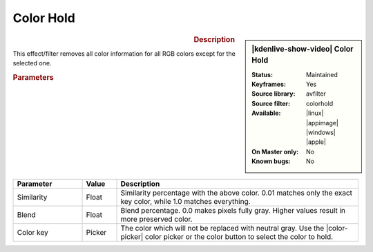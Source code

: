 .. meta::

   :description: Kdenlive Video Effects - Color Hold
   :keywords: KDE, Kdenlive, video editor, help, learn, easy, effects, filter, video effects, color and image correction, color hold

   :authors: - Bernd Jordan (https://discuss.kde.org/u/berndmj)

   :license: Creative Commons License SA 4.0


Color Hold
==========

.. figure:: /images/effects_and_compositions/kdenlive2304_effects-color_hold.webp
   :width: 365px
   :figwidth: 365px
   :align: left
   :alt: kdenlive2304_effects-color_hold

.. sidebar:: |kdenlive-show-video| Color Hold

   :**Status**:
      Maintained
   :**Keyframes**:
      Yes
   :**Source library**:
      avfilter
   :**Source filter**:
      colorhold
   :**Available**:
      |linux| |appimage| |windows| |apple|
   :**On Master only**:
      No
   :**Known bugs**:
      No

.. rst-class:: clear-both


.. rubric:: Description

This effect/filter removes all color information for all RGB colors except for the selected one.


.. rubric:: Parameters

.. list-table::
   :header-rows: 1
   :width: 100%
   :widths: 20 10 70
   :class: table-wrap

   * - Parameter
     - Value
     - Description
   * - Similarity
     - Float
     - Similarity percentage with the above color. 0.01 matches only the exact key color, while 1.0 matches everything.
   * - Blend
     - Float
     - Blend percentage. 0.0 makes pixels fully gray. Higher values result in more preserved color.
   * - Color key
     - Picker
     - The color which will not be replaced with neutral gray. Use the |color-picker| color picker or the color button to select the color to hold.


.. +++++++++++++++++++++++++++++++++++++++++++++++++++++++++++++++++++++++++++++
   Icons used here (remove comment indent to enable them for this document)
   
   .. |linux| image:: /images/icons/linux.png
   :width: 14px
   :alt: Linux
   :class: no-scaled-link

   .. |appimage| image:: /images/icons/kdenlive-appimage_3.svg
   :width: 14px
   :alt: appimage
   :class: no-scaled-link

   .. |windows| image:: /images/icons/windows.png
   :width: 14px
   :alt: Windows
   :class: no-scaled-link

   .. |apple| image:: /images/icons/apple.png
   :width: 14px
   :alt: MacOS
   :class: no-scaled-link

   .. |color-picker| image:: /images/icons/color-picker.svg
   :width: 22px
   :class: no-scaled-link
